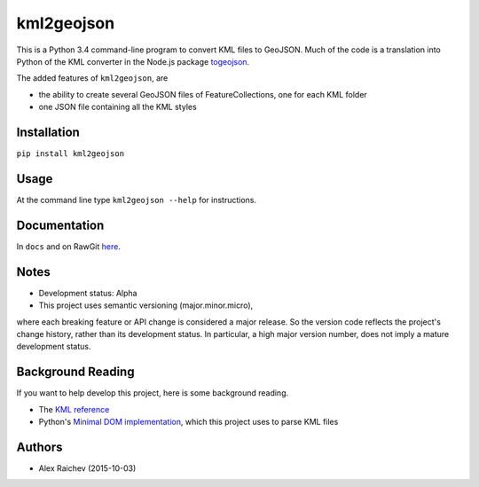 kml2geojson
============
This is a Python 3.4 command-line program to convert KML files to GeoJSON.
Much of the code is a translation into Python of the KML converter in the 
Node.js package `togeojson <https://github.com/mapbox/togeojson>`_.

The added features of ``kml2geojson``, are

- the ability to create several GeoJSON files of FeatureCollections, one for each KML folder 
- one JSON file containing all the KML styles


Installation
-------------
``pip install kml2geojson``


Usage
------
At the command line type ``kml2geojson --help`` for instructions.


Documentation
--------------
In ``docs`` and on RawGit `here <https://rawgit.com/araichev/kml2geojson/blob/master/docs/_build/singlehtml/index.html>`_.


Notes
-------
- Development status: Alpha
- This project uses semantic versioning (major.minor.micro), 
where each breaking feature or API change is considered a major release.
So the version code reflects the project's change history, rather than its development status.
In particular, a high major version number, does not imply a mature development status. 


Background Reading
------------------
If you want to help develop this project, here is some background reading.

- The `KML reference <https://developers.google.com/kml/documentation/kmlreference?hl=en>`_ 
- Python's `Minimal DOM implementation <https://docs.python.org/3.4/library/xml.dom.minidom.html>`_, which this project uses to parse KML files


Authors
---------
- Alex Raichev (2015-10-03)


